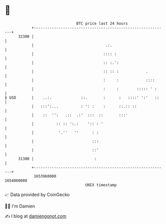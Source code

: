 * 👋

#+begin_example
                                   BTC price last 24 hours                    
               +------------------------------------------------------------+ 
         32300 |                                                            | 
               |                                .:.                         | 
               |                               :::: :                       | 
               |                               :: :.':                      | 
               |                               :: :: :            .         | 
               |                               :     :            ::::      | 
               |                               :     :        ::::: ' :     | 
   $ USD       |    ..:.             ::.       :      :   ::::' ':'   ::    | 
               |   :::':...          : ': :    :      ::.:: ::              | 
               |    ::  '':   .::  .:'  :::  ::       :::'                  | 
               |          :: :: ':.:    ':: : '                             | 
               |           '.''   ''      : :                               | 
               |                          :::                               | 
               |                          ::'                               | 
         31300 |                           :                                | 
               +------------------------------------------------------------+ 
                1653960000                                        1654060000  
                                       UNIX timestamp                         
#+end_example
📈 Data provided by CoinGecko

🧑‍💻 I'm Damien

✍️ I blog at [[https://www.damiengonot.com][damiengonot.com]]
